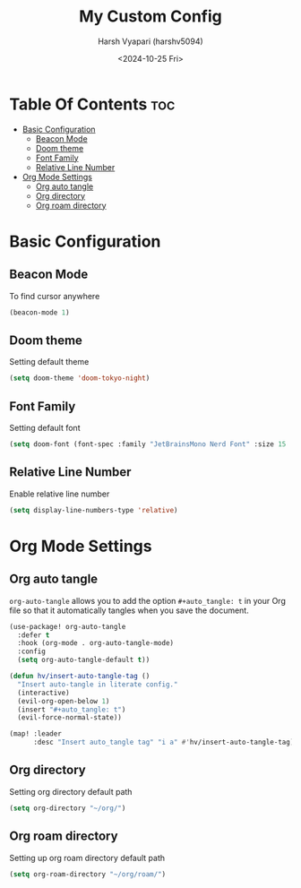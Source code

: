 #+title: My Custom Config
#+author: Harsh Vyapari (harshv5094)
#+date: <2024-10-25 Fri>
#+startup: showeverything

* Table Of Contents :toc:
- [[#basic-configuration][Basic Configuration]]
  - [[#beacon-mode][Beacon Mode]]
  - [[#doom-theme][Doom theme]]
  - [[#font-family][Font Family]]
  - [[#relative-line-number][Relative Line Number]]
- [[#org-mode-settings][Org Mode Settings]]
  - [[#org-auto-tangle][Org auto tangle]]
  - [[#org-directory][Org directory]]
  - [[#org-roam-directory][Org roam directory]]

* Basic Configuration

** Beacon Mode
To find cursor anywhere
#+begin_src emacs-lisp
(beacon-mode 1)
#+end_src

** Doom theme
Setting default theme
#+begin_src emacs-lisp
(setq doom-theme 'doom-tokyo-night)
#+end_src

** Font Family
Setting default font
#+begin_src emacs-lisp
(setq doom-font (font-spec :family "JetBrainsMono Nerd Font" :size 15 :weight 'regular))
#+end_src

** Relative Line Number
Enable relative line number
#+begin_src emacs-lisp
(setq display-line-numbers-type 'relative)
#+end_src

* Org Mode Settings

** Org auto tangle
~org-auto-tangle~ allows you to add the option ~#+auto_tangle: t~ in your Org file so that it automatically tangles when you save the document.
#+begin_src emacs-lisp
(use-package! org-auto-tangle
  :defer t
  :hook (org-mode . org-auto-tangle-mode)
  :config
  (setq org-auto-tangle-default t))

(defun hv/insert-auto-tangle-tag ()
  "Insert auto-tangle in literate config."
  (interactive)
  (evil-org-open-below 1)
  (insert "#+auto_tangle: t")
  (evil-force-normal-state))

(map! :leader
      :desc "Insert auto_tangle tag" "i a" #'hv/insert-auto-tangle-tag)
#+end_src

** Org directory
Setting org directory default path
#+begin_src emacs-lisp
(setq org-directory "~/org/")
#+end_src

** Org roam directory
Setting up org roam directory default path
#+begin_src emacs-lisp
(setq org-roam-directory "~/org/roam/")
#+end_src
